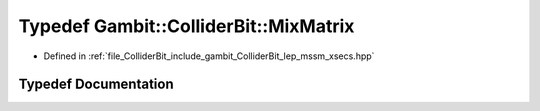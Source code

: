 .. _exhale_typedef_lep__mssm__xsecs_8hpp_1a4258ff02bfd4c7757d7804d4149d8afe:

Typedef Gambit::ColliderBit::MixMatrix
======================================

- Defined in :ref:`file_ColliderBit_include_gambit_ColliderBit_lep_mssm_xsecs.hpp`


Typedef Documentation
---------------------


.. doxygentypedef:: Gambit::ColliderBit::MixMatrix
   :project: GAMBIT